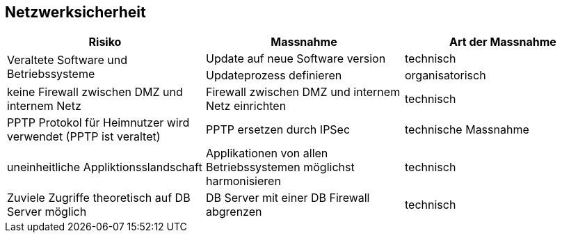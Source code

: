 
== Netzwerksicherheit


|===
| Risiko | Massnahme | Art der Massnahme

.2+| Veraltete Software und Betriebssysteme
| Update auf neue Software version
| technisch

| Updateprozess definieren
| organisatorisch

| keine Firewall zwischen DMZ und internem Netz
| Firewall zwischen DMZ und internem Netz einrichten
| technisch

| PPTP Protokol für Heimnutzer wird verwendet (PPTP ist veraltet)
| PPTP ersetzen durch IPSec
| technische Massnahme

| uneinheitliche Appliktionsslandschaft
| Applikationen von allen Betriebssystemen möglichst harmonisieren
| technisch

| Zuviele Zugriffe theoretisch auf DB Server möglich
| DB Server mit einer DB Firewall abgrenzen
| technisch

|===